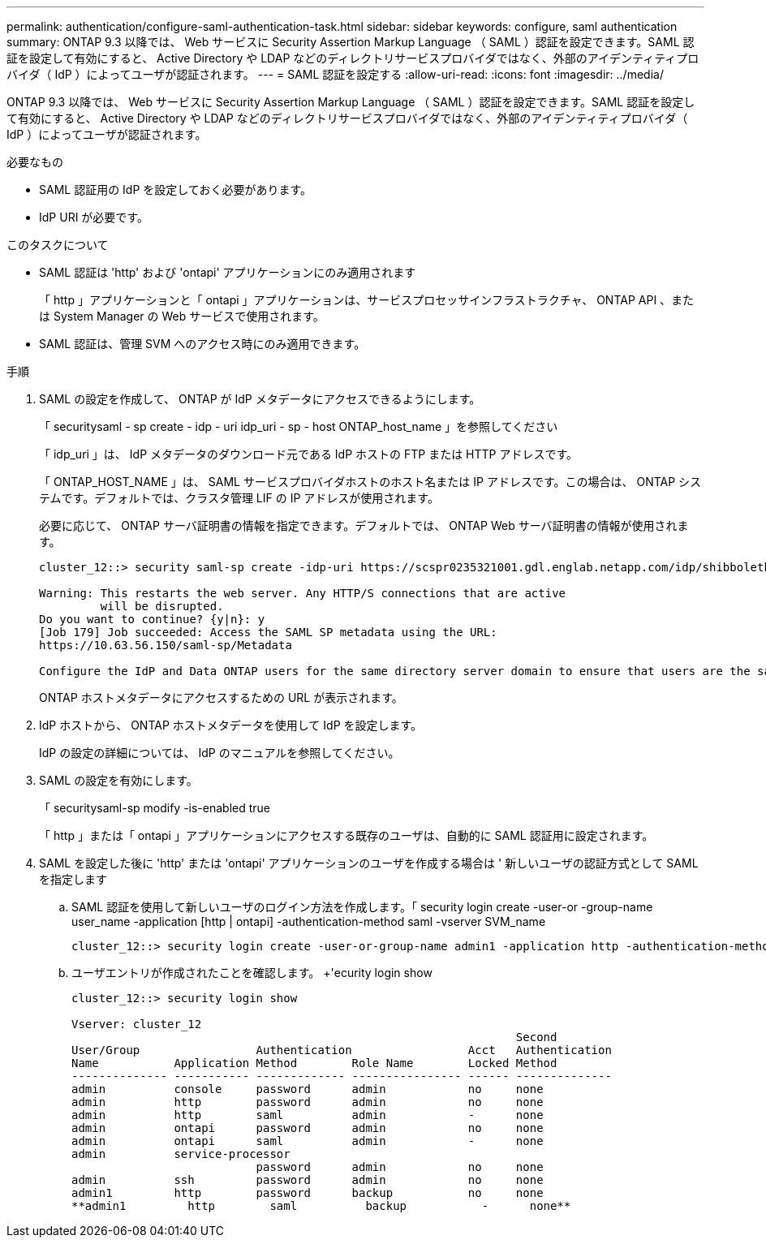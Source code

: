 ---
permalink: authentication/configure-saml-authentication-task.html 
sidebar: sidebar 
keywords: configure, saml authentication 
summary: ONTAP 9.3 以降では、 Web サービスに Security Assertion Markup Language （ SAML ）認証を設定できます。SAML 認証を設定して有効にすると、 Active Directory や LDAP などのディレクトリサービスプロバイダではなく、外部のアイデンティティプロバイダ（ IdP ）によってユーザが認証されます。 
---
= SAML 認証を設定する
:allow-uri-read: 
:icons: font
:imagesdir: ../media/


[role="lead"]
ONTAP 9.3 以降では、 Web サービスに Security Assertion Markup Language （ SAML ）認証を設定できます。SAML 認証を設定して有効にすると、 Active Directory や LDAP などのディレクトリサービスプロバイダではなく、外部のアイデンティティプロバイダ（ IdP ）によってユーザが認証されます。

.必要なもの
* SAML 認証用の IdP を設定しておく必要があります。
* IdP URI が必要です。


.このタスクについて
* SAML 認証は 'http' および 'ontapi' アプリケーションにのみ適用されます
+
「 http 」アプリケーションと「 ontapi 」アプリケーションは、サービスプロセッサインフラストラクチャ、 ONTAP API 、または System Manager の Web サービスで使用されます。

* SAML 認証は、管理 SVM へのアクセス時にのみ適用できます。


.手順
. SAML の設定を作成して、 ONTAP が IdP メタデータにアクセスできるようにします。
+
「 securitysaml - sp create - idp - uri idp_uri - sp - host ONTAP_host_name 」を参照してください

+
「 idp_uri 」は、 IdP メタデータのダウンロード元である IdP ホストの FTP または HTTP アドレスです。

+
「 ONTAP_HOST_NAME 」は、 SAML サービスプロバイダホストのホスト名または IP アドレスです。この場合は、 ONTAP システムです。デフォルトでは、クラスタ管理 LIF の IP アドレスが使用されます。

+
必要に応じて、 ONTAP サーバ証明書の情報を指定できます。デフォルトでは、 ONTAP Web サーバ証明書の情報が使用されます。

+
[listing]
----
cluster_12::> security saml-sp create -idp-uri https://scspr0235321001.gdl.englab.netapp.com/idp/shibboleth -verify-metadata-server false

Warning: This restarts the web server. Any HTTP/S connections that are active
         will be disrupted.
Do you want to continue? {y|n}: y
[Job 179] Job succeeded: Access the SAML SP metadata using the URL:
https://10.63.56.150/saml-sp/Metadata

Configure the IdP and Data ONTAP users for the same directory server domain to ensure that users are the same for different authentication methods. See the "security login show" command for the Data ONTAP user configuration.
----
+
ONTAP ホストメタデータにアクセスするための URL が表示されます。

. IdP ホストから、 ONTAP ホストメタデータを使用して IdP を設定します。
+
IdP の設定の詳細については、 IdP のマニュアルを参照してください。

. SAML の設定を有効にします。
+
「 securitysaml-sp modify -is-enabled true

+
「 http 」または「 ontapi 」アプリケーションにアクセスする既存のユーザは、自動的に SAML 認証用に設定されます。

. SAML を設定した後に 'http' または 'ontapi' アプリケーションのユーザを作成する場合は ' 新しいユーザの認証方式として SAML を指定します
+
.. SAML 認証を使用して新しいユーザのログイン方法を作成します。「 security login create -user-or -group-name user_name -application [http | ontapi] -authentication-method saml -vserver SVM_name
+
[listing]
----
cluster_12::> security login create -user-or-group-name admin1 -application http -authentication-method saml -vserver  cluster_12
----
.. ユーザエントリが作成されたことを確認します。 +'ecurity login show
+
[listing]
----
cluster_12::> security login show

Vserver: cluster_12
                                                                 Second
User/Group                 Authentication                 Acct   Authentication
Name           Application Method        Role Name        Locked Method
-------------- ----------- ------------- ---------------- ------ --------------
admin          console     password      admin            no     none
admin          http        password      admin            no     none
admin          http        saml          admin            -      none
admin          ontapi      password      admin            no     none
admin          ontapi      saml          admin            -      none
admin          service-processor
                           password      admin            no     none
admin          ssh         password      admin            no     none
admin1         http        password      backup           no     none
**admin1         http        saml          backup           -      none**
----



